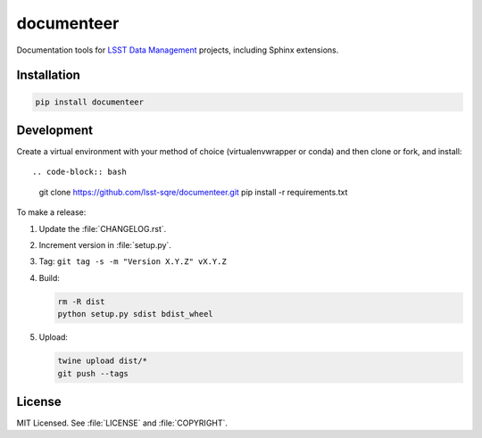 ###########
documenteer
###########

.. image:: https://img.shields.io/pypi/v/documenteer.svg?style=flat-square

.. image:: https://img.shields.io/pypi/l/documenteer.svg?style=flat-square

.. image:: https://img.shields.io/pypi/wheel/documenteer.svg?style=flat-square

.. image:: https://img.shields.io/pypi/pyversions/documenteer.svg?style=flat-square

Documentation tools for `LSST Data Management <http://dm.lsst.org>`_ projects, including Sphinx extensions.

Installation
============

.. code-block:: bash

   pip install documenteer

Development
===========

Create a virtual environment with your method of choice (virtualenvwrapper or conda) and then clone or fork, and install::

.. code-block:: bash

   git clone https://github.com/lsst-sqre/documenteer.git
   pip install -r requirements.txt

To make a release:

1. Update the :file:`CHANGELOG.rst`.
2. Increment version in :file:`setup.py`.
3. Tag: ``git tag -s -m "Version X.Y.Z" vX.Y.Z``
4. Build:

   .. code-block:: bash

      rm -R dist
      python setup.py sdist bdist_wheel

5. Upload:

   .. code-block:: bash

      twine upload dist/*
      git push --tags

License
=======

MIT Licensed. See :file:`LICENSE` and :file:`COPYRIGHT`.
